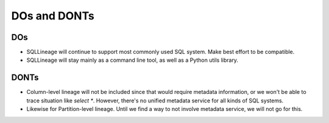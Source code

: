 *************
DOs and DONTs
*************

DOs
===
* SQLLineage will continue to support most commonly used SQL system. Make best effort to be compatible.
* SQLLineage will stay mainly as a command line tool, as well as a Python utils library.

DONTs
=====
* Column-level lineage will not be included since that would require metadata information, or we won't be able to trace
  situation like `select *`. However, there's no unified metadata service for all kinds of SQL systems.
* Likewise for Partition-level lineage. Until we find a way to not involve metadata service, we will not go for this.
